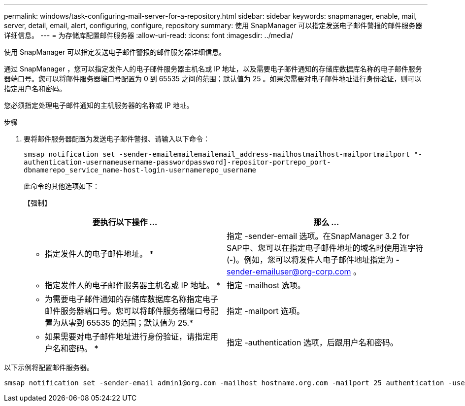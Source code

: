 ---
permalink: windows/task-configuring-mail-server-for-a-repository.html 
sidebar: sidebar 
keywords: snapmanager, enable, mail, server, detail, email, alert, configuring, configure, repository 
summary: 使用 SnapManager 可以指定发送电子邮件警报的邮件服务器详细信息。 
---
= 为存储库配置邮件服务器
:allow-uri-read: 
:icons: font
:imagesdir: ../media/


[role="lead"]
使用 SnapManager 可以指定发送电子邮件警报的邮件服务器详细信息。

通过 SnapManager ，您可以指定发件人的电子邮件服务器主机名或 IP 地址，以及需要电子邮件通知的存储库数据库名称的电子邮件服务器端口号。您可以将邮件服务器端口号配置为 0 到 65535 之间的范围；默认值为 25 。如果您需要对电子邮件地址进行身份验证，则可以指定用户名和密码。

您必须指定处理电子邮件通知的主机服务器的名称或 IP 地址。

.步骤
. 要将邮件服务器配置为发送电子邮件警报、请输入以下命令：
+
`smsap notification set -sender-emailemailemailemail_address-mailhostmailhost-mailportmailport "-authentication-usernameusername-passwordpassword]-repositor-portrepo_port-dbnamerepo_service_name-host-login-usernamerepo_username`

+
此命令的其他选项如下：

+
【强制】

+
|===
| 要执行以下操作 ... | 那么 ... 


 a| 
* 指定发件人的电子邮件地址。 *
 a| 
指定 -sender-email 选项。在SnapManager 3.2 for SAP中、您可以在指定电子邮件地址的域名时使用连字符(-)。例如，您可以将发件人电子邮件地址指定为 -sender-emailuser@org-corp.com 。



 a| 
* 指定发件人的电子邮件服务器主机名或 IP 地址。 *
 a| 
指定 -mailhost 选项。



 a| 
* 为需要电子邮件通知的存储库数据库名称指定电子邮件服务器端口号。您可以将邮件服务器端口号配置为从零到 65535 的范围；默认值为 25.*
 a| 
指定 -mailport 选项。



 a| 
* 如果需要对电子邮件地址进行身份验证，请指定用户名和密码。 *
 a| 
指定 -authentication 选项，后跟用户名和密码。

|===


以下示例将配置邮件服务器。

[listing]
----
smsap notification set -sender-email admin1@org.com -mailhost hostname.org.com -mailport 25 authentication -username admin1 -password admin1 -repository -port 1521 -dbname SMSAPREPO -host hotspur -login -username grabal21 -verbose
----